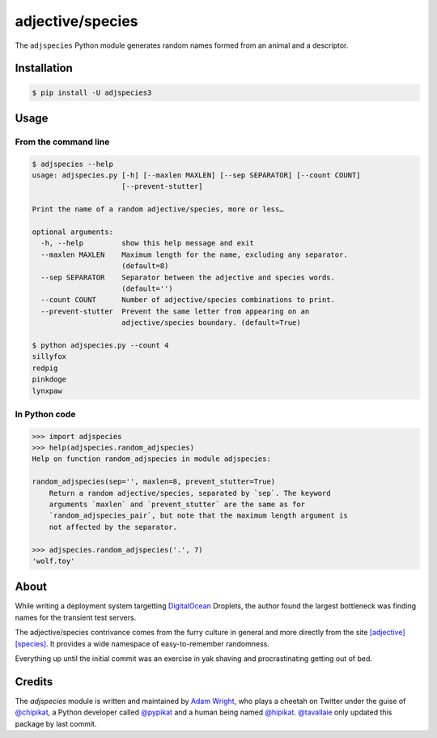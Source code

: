=================
adjective/species
=================

The ``adjspecies`` Python module generates random names formed from
an animal and a descriptor.

Installation
============

.. code:: bash

    $ pip install -U adjspecies3

Usage
=====

From the command line
---------------------

.. code:: bash

    $ adjspecies --help
    usage: adjspecies.py [-h] [--maxlen MAXLEN] [--sep SEPARATOR] [--count COUNT]
                         [--prevent-stutter]
    
    Print the name of a random adjective/species, more or less…
    
    optional arguments:
      -h, --help         show this help message and exit
      --maxlen MAXLEN    Maximum length for the name, excluding any separator.
                         (default=8)
      --sep SEPARATOR    Separator between the adjective and species words.
                         (default='')
      --count COUNT      Number of adjective/species combinations to print.
      --prevent-stutter  Prevent the same letter from appearing on an
                         adjective/species boundary. (default=True)

    $ python adjspecies.py --count 4
    sillyfox
    redpig
    pinkdoge
    lynxpaw
    
In Python code
--------------

.. code:: python

    >>> import adjspecies
    >>> help(adjspecies.random_adjspecies)
    Help on function random_adjspecies in module adjspecies:
    
    random_adjspecies(sep='', maxlen=8, prevent_stutter=True)
        Return a random adjective/species, separated by `sep`. The keyword
        arguments `maxlen` and `prevent_stutter` are the same as for
        `random_adjspecies_pair`, but note that the maximum length argument is
        not affected by the separator.
    
    >>> adjspecies.random_adjspecies('.', 7)
    'wolf.toy'

About
=====

While writing a deployment system targetting DigitalOcean_ Droplets,
the author found the largest bottleneck was finding names for the transient
test servers.

The adjective/species contrivance comes from the furry culture in general
and more directly from the site `[adjective][species]`_. It provides a
wide namespace of easy-to-remember randomness.

Everything up until the initial commit was an exercise in yak shaving and
procrastinating getting out of bed.

.. _DigitalOcean: https://www.digitalocean.com/
.. _[adjective][species]: http://adjectivespecies.com/


Credits
=======

The `adjspecies` module is written and maintained by `Adam Wright`_,
who plays a cheetah on Twitter under the guise of `@chipikat`_, a Python
developer called `@pypikat`_ and a human being named `@hipikat`_.
`@tavallaie`_ only updated this package by last commit.

.. _Adam Wright: http://hipikat.org/
.. _@chipikat: https://twitter.com/chipikat
.. _@pypikat: https://twitter.com/pypikat
.. _@hipikat: https://twitter.com/hipikat
.. _@tavallaie: https://twitter.com/AliTavallaie
